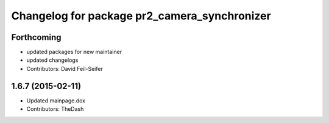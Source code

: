 ^^^^^^^^^^^^^^^^^^^^^^^^^^^^^^^^^^^^^^^^^^^^^
Changelog for package pr2_camera_synchronizer
^^^^^^^^^^^^^^^^^^^^^^^^^^^^^^^^^^^^^^^^^^^^^

Forthcoming
-----------
* updated packages for new maintainer
* updated changelogs
* Contributors: David Feil-Seifer

1.6.7 (2015-02-11)
------------------
* Updated mainpage.dox
* Contributors: TheDash
